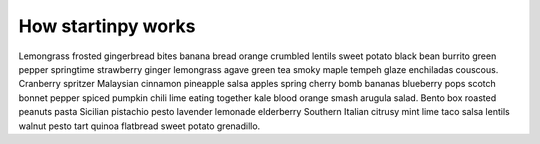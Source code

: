 
How startinpy works
===================

Lemongrass frosted gingerbread bites banana bread orange crumbled lentils sweet potato black bean burrito green pepper springtime strawberry ginger lemongrass agave green tea smoky maple tempeh glaze enchiladas couscous. Cranberry spritzer Malaysian cinnamon pineapple salsa apples spring cherry bomb bananas blueberry pops scotch bonnet pepper spiced pumpkin chili lime eating together kale blood orange smash arugula salad. Bento box roasted peanuts pasta Sicilian pistachio pesto lavender lemonade elderberry Southern Italian citrusy mint lime taco salsa lentils walnut pesto tart quinoa flatbread sweet potato grenadillo.